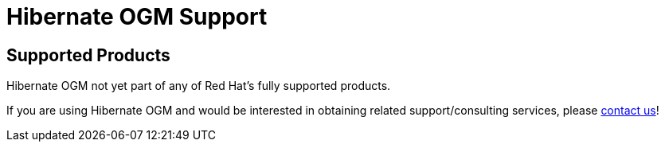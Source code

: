 = Hibernate OGM Support
:awestruct-layout: project-frame
:awestruct-project: ogm

[[supported-versions]]
== Supported Products pass:[<i class="icon-user-md icon-fixed-width icon-2x"></i>]

Hibernate OGM not yet part of any of Red Hat's fully supported products.

If you are using Hibernate OGM and would be interested in obtaining related support/consulting services, please mailto:emmanuel@hibernate.org[contact us]!
